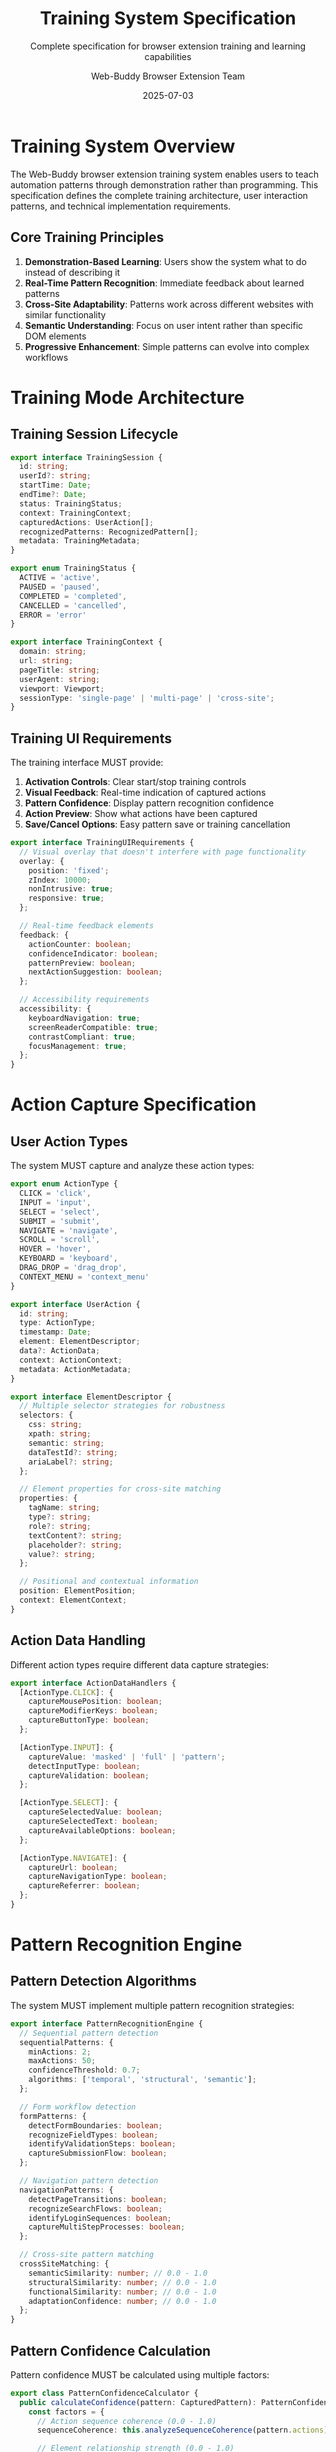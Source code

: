 #+TITLE: Training System Specification
#+SUBTITLE: Complete specification for browser extension training and learning capabilities
#+AUTHOR: Web-Buddy Browser Extension Team
#+DATE: 2025-07-03
#+LAYOUT: spec
#+PROJECT: web-buddy-browser-extension

* Training System Overview

The Web-Buddy browser extension training system enables users to teach automation patterns through demonstration rather than programming. This specification defines the complete training architecture, user interaction patterns, and technical implementation requirements.

** Core Training Principles

1. **Demonstration-Based Learning**: Users show the system what to do instead of describing it
2. **Real-Time Pattern Recognition**: Immediate feedback about learned patterns
3. **Cross-Site Adaptability**: Patterns work across different websites with similar functionality
4. **Semantic Understanding**: Focus on user intent rather than specific DOM elements
5. **Progressive Enhancement**: Simple patterns can evolve into complex workflows

* Training Mode Architecture

** Training Session Lifecycle

#+BEGIN_SRC typescript
export interface TrainingSession {
  id: string;
  userId?: string;
  startTime: Date;
  endTime?: Date;
  status: TrainingStatus;
  context: TrainingContext;
  capturedActions: UserAction[];
  recognizedPatterns: RecognizedPattern[];
  metadata: TrainingMetadata;
}

export enum TrainingStatus {
  ACTIVE = 'active',
  PAUSED = 'paused',
  COMPLETED = 'completed',
  CANCELLED = 'cancelled',
  ERROR = 'error'
}

export interface TrainingContext {
  domain: string;
  url: string;
  pageTitle: string;
  userAgent: string;
  viewport: Viewport;
  sessionType: 'single-page' | 'multi-page' | 'cross-site';
}
#+END_SRC

** Training UI Requirements

The training interface MUST provide:

1. **Activation Controls**: Clear start/stop training controls
2. **Visual Feedback**: Real-time indication of captured actions
3. **Pattern Confidence**: Display pattern recognition confidence
4. **Action Preview**: Show what actions have been captured
5. **Save/Cancel Options**: Easy pattern save or training cancellation

#+BEGIN_SRC typescript
export interface TrainingUIRequirements {
  // Visual overlay that doesn't interfere with page functionality
  overlay: {
    position: 'fixed';
    zIndex: 10000;
    nonIntrusive: true;
    responsive: true;
  };
  
  // Real-time feedback elements
  feedback: {
    actionCounter: boolean;
    confidenceIndicator: boolean;
    patternPreview: boolean;
    nextActionSuggestion: boolean;
  };
  
  // Accessibility requirements
  accessibility: {
    keyboardNavigation: true;
    screenReaderCompatible: true;
    contrastCompliant: true;
    focusManagement: true;
  };
}
#+END_SRC

* Action Capture Specification

** User Action Types

The system MUST capture and analyze these action types:

#+BEGIN_SRC typescript
export enum ActionType {
  CLICK = 'click',
  INPUT = 'input',
  SELECT = 'select',
  SUBMIT = 'submit',
  NAVIGATE = 'navigate',
  SCROLL = 'scroll',
  HOVER = 'hover',
  KEYBOARD = 'keyboard',
  DRAG_DROP = 'drag_drop',
  CONTEXT_MENU = 'context_menu'
}

export interface UserAction {
  id: string;
  type: ActionType;
  timestamp: Date;
  element: ElementDescriptor;
  data?: ActionData;
  context: ActionContext;
  metadata: ActionMetadata;
}

export interface ElementDescriptor {
  // Multiple selector strategies for robustness
  selectors: {
    css: string;
    xpath: string;
    semantic: string;
    dataTestId?: string;
    ariaLabel?: string;
  };
  
  // Element properties for cross-site matching
  properties: {
    tagName: string;
    type?: string;
    role?: string;
    textContent?: string;
    placeholder?: string;
    value?: string;
  };
  
  // Positional and contextual information
  position: ElementPosition;
  context: ElementContext;
}
#+END_SRC

** Action Data Handling

Different action types require different data capture strategies:

#+BEGIN_SRC typescript
export interface ActionDataHandlers {
  [ActionType.CLICK]: {
    captureMousePosition: boolean;
    captureModifierKeys: boolean;
    captureButtonType: boolean;
  };
  
  [ActionType.INPUT]: {
    captureValue: 'masked' | 'full' | 'pattern';
    detectInputType: boolean;
    captureValidation: boolean;
  };
  
  [ActionType.SELECT]: {
    captureSelectedValue: boolean;
    captureSelectedText: boolean;
    captureAvailableOptions: boolean;
  };
  
  [ActionType.NAVIGATE]: {
    captureUrl: boolean;
    captureNavigationType: boolean;
    captureReferrer: boolean;
  };
}
#+END_SRC

* Pattern Recognition Engine

** Pattern Detection Algorithms

The system MUST implement multiple pattern recognition strategies:

#+BEGIN_SRC typescript
export interface PatternRecognitionEngine {
  // Sequential pattern detection
  sequentialPatterns: {
    minActions: 2;
    maxActions: 50;
    confidenceThreshold: 0.7;
    algorithms: ['temporal', 'structural', 'semantic'];
  };
  
  // Form workflow detection
  formPatterns: {
    detectFormBoundaries: boolean;
    recognizeFieldTypes: boolean;
    identifyValidationSteps: boolean;
    captureSubmissionFlow: boolean;
  };
  
  // Navigation pattern detection
  navigationPatterns: {
    detectPageTransitions: boolean;
    recognizeSearchFlows: boolean;
    identifyLoginSequences: boolean;
    captureMultiStepProcesses: boolean;
  };
  
  // Cross-site pattern matching
  crossSiteMatching: {
    semanticSimilarity: number; // 0.0 - 1.0
    structuralSimilarity: number; // 0.0 - 1.0
    functionalSimilarity: number; // 0.0 - 1.0
    adaptationConfidence: number; // 0.0 - 1.0
  };
}
#+END_SRC

** Pattern Confidence Calculation

Pattern confidence MUST be calculated using multiple factors:

#+BEGIN_SRC typescript
export class PatternConfidenceCalculator {
  public calculateConfidence(pattern: CapturedPattern): PatternConfidence {
    const factors = {
      // Action sequence coherence (0.0 - 1.0)
      sequenceCoherence: this.analyzeSequenceCoherence(pattern.actions),
      
      // Element relationship strength (0.0 - 1.0)
      elementRelationships: this.analyzeElementRelationships(pattern.actions),
      
      // Semantic consistency (0.0 - 1.0)
      semanticConsistency: this.analyzeSemanticConsistency(pattern.actions),
      
      // Temporal patterns (0.0 - 1.0)
      temporalCoherence: this.analyzeTemporalPatterns(pattern.actions),
      
      // User intent clarity (0.0 - 1.0)
      intentClarity: this.analyzeIntentClarity(pattern.actions)
    };
    
    // Weighted confidence calculation
    const weights = {
      sequenceCoherence: 0.25,
      elementRelationships: 0.20,
      semanticConsistency: 0.25,
      temporalCoherence: 0.15,
      intentClarity: 0.15
    };
    
    const overallConfidence = Object.entries(factors)
      .reduce((sum, [key, value]) => sum + (value * weights[key]), 0);
    
    return new PatternConfidence(
      overallConfidence,
      factors,
      this.generateConfidenceExplanation(factors)
    );
  }
}
#+END_SRC

* Cross-Site Adaptation Specification

** Semantic Element Matching

The system MUST implement semantic element matching for cross-site pattern execution:

#+BEGIN_SRC typescript
export interface SemanticMatcher {
  // Element similarity scoring
  calculateElementSimilarity(
    sourceElement: ElementDescriptor,
    targetElement: ElementDescriptor
  ): SimilarityScore;
  
  // Context-aware matching
  findEquivalentElements(
    sourceElement: ElementDescriptor,
    targetDocument: Document,
    context: MatchingContext
  ): ElementMatch[];
  
  // Adaptive selector generation
  generateAdaptiveSelector(
    sourceElement: ElementDescriptor,
    targetContext: SiteContext
  ): AdaptiveSelector;
}

export interface SimilarityScore {
  overall: number; // 0.0 - 1.0
  breakdown: {
    textSimilarity: number;
    structuralSimilarity: number;
    functionalSimilarity: number;
    positionalSimilarity: number;
    semanticSimilarity: number;
  };
  confidence: number;
  explanation: string;
}

export interface ElementMatch {
  element: ElementDescriptor;
  score: SimilarityScore;
  adaptationRequired: AdaptationRequirement[];
  executionStrategy: ExecutionStrategy;
}
#+END_SRC

** Pattern Adaptation Strategies

Different patterns require different adaptation approaches:

#+BEGIN_SRC typescript
export interface PatternAdaptationStrategies {
  // Login patterns
  loginPatterns: {
    usernameFieldDetection: SemanticFieldDetector;
    passwordFieldDetection: SemanticFieldDetector;
    submitButtonDetection: SemanticButtonDetector;
    errorHandling: LoginErrorHandler;
  };
  
  // Search patterns  
  searchPatterns: {
    searchFieldDetection: SemanticFieldDetector;
    searchButtonDetection: SemanticButtonDetector;
    resultsPageDetection: ResultsPageDetector;
    paginationHandling: PaginationHandler;
  };
  
  // Form filling patterns
  formPatterns: {
    fieldTypeDetection: FieldTypeDetector;
    validationHandling: ValidationHandler;
    progressIndicatorDetection: ProgressDetector;
    multiStepHandling: MultiStepHandler;
  };
  
  // E-commerce patterns
  ecommercePatterns: {
    productSelectionDetection: ProductDetector;
    cartManagementDetection: CartDetector;
    checkoutFlowDetection: CheckoutDetector;
    paymentHandling: PaymentHandler;
  };
}
#+END_SRC

* Storage and Persistence Specification

** Pattern Storage Requirements

Learned patterns MUST be stored with complete metadata for future retrieval and execution:

#+BEGIN_SRC typescript
export interface PatternStorageSchema {
  // Core pattern data
  pattern: {
    id: string;
    name: string;
    description?: string;
    category: PatternCategory;
    createdAt: Date;
    updatedAt: Date;
    version: string;
  };
  
  // Execution data
  execution: {
    steps: AutomationStep[];
    metadata: ExecutionMetadata;
    dependencies: PatternDependency[];
    alternatives: AlternativeStep[];
  };
  
  // Adaptation data
  adaptation: {
    originalSite: SiteInfo;
    testedSites: SiteCompatibility[];
    adaptationRules: AdaptationRule[];
    semanticSignature: SemanticSignature;
  };
  
  // Usage analytics
  analytics: {
    executionCount: number;
    successRate: number;
    averageExecutionTime: number;
    lastExecuted: Date;
    failureReasons: FailureReason[];
  };
  
  // Privacy and security
  privacy: {
    containsSensitiveData: boolean;
    dataClassification: DataClassification;
    sharingPermissions: SharingPermission[];
    anonymizationLevel: AnonymizationLevel;
  };
}
#+END_SRC

** IndexedDB Storage Implementation

The storage implementation MUST provide efficient pattern retrieval:

#+BEGIN_SRC typescript
export interface PatternStorageAdapter {
  // Basic CRUD operations
  savePattern(pattern: AutomationPattern): Promise<void>;
  loadPattern(id: string): Promise<AutomationPattern | null>;
  updatePattern(id: string, updates: PatternUpdates): Promise<void>;
  deletePattern(id: string): Promise<void>;
  
  // Advanced querying
  searchPatterns(query: PatternQuery): Promise<AutomationPattern[]>;
  findSimilarPatterns(pattern: AutomationPattern): Promise<SimilarPattern[]>;
  getPatternsByCategory(category: PatternCategory): Promise<AutomationPattern[]>;
  getRecentPatterns(limit: number): Promise<AutomationPattern[]>;
  
  // Performance optimization
  preloadFrequentPatterns(): Promise<void>;
  optimizePatternIndex(): Promise<void>;
  cachePatternMetadata(): Promise<void>;
  
  // Data management
  exportPatterns(filter?: PatternFilter): Promise<ExportedPatterns>;
  importPatterns(data: ExportedPatterns): Promise<ImportResult>;
  validatePatternIntegrity(): Promise<ValidationResult>;
}
#+END_SRC

* Error Handling and Recovery

** Training Error Recovery

The training system MUST handle errors gracefully:

#+BEGIN_SRC typescript
export interface TrainingErrorHandler {
  // Action capture errors
  handleActionCaptureFailure(
    action: FailedAction,
    context: TrainingContext
  ): Promise<RecoveryAction>;
  
  // Pattern recognition errors
  handlePatternRecognitionFailure(
    actions: UserAction[],
    error: RecognitionError
  ): Promise<RecoveryStrategy>;
  
  // UI interaction errors
  handleUIInteractionFailure(
    interaction: UIInteraction,
    error: InteractionError
  ): Promise<UIRecoveryAction>;
  
  // Storage errors
  handleStorageFailure(
    operation: StorageOperation,
    error: StorageError
  ): Promise<StorageRecoveryAction>;
}

export interface RecoveryAction {
  type: RecoveryType;
  description: string;
  automatic: boolean;
  userAction?: UserActionRequired;
  fallbackStrategy?: FallbackStrategy;
}
#+END_SRC

** Pattern Execution Error Recovery

Automation execution MUST include sophisticated error recovery:

#+BEGIN_SRC typescript
export interface ExecutionErrorRecovery {
  // Element not found recovery
  elementNotFound: {
    strategies: [
      'alternative_selectors',
      'semantic_search',
      'fuzzy_matching',
      'user_assistance'
    ];
    timeouts: {
      selectorRetry: 2000;
      semanticSearch: 5000;
      userResponse: 30000;
    };
  };
  
  // Timing error recovery
  timingErrors: {
    strategies: [
      'exponential_backoff',
      'dynamic_waiting',
      'element_ready_detection',
      'page_load_detection'
    ];
    maxRetries: 3;
    backoffMultiplier: 1.5;
  };
  
  // Content change recovery
  contentChanges: {
    strategies: [
      'pattern_reanalysis',
      'adaptive_selectors',
      'fallback_patterns',
      'user_intervention'
    ];
    changeDetectionThreshold: 0.3;
    adaptationConfidenceThreshold: 0.7;
  };
}
#+END_SRC

* Performance Requirements

** Training Performance Targets

The training system MUST meet these performance requirements:

#+BEGIN_SRC typescript
export interface PerformanceRequirements {
  // UI responsiveness
  uiResponsiveness: {
    overlayDisplayTime: 200; // milliseconds
    actionCaptureLatency: 50; // milliseconds
    feedbackUpdateTime: 100; // milliseconds
    patternAnalysisTime: 500; // milliseconds
  };
  
  // Pattern recognition performance
  patternRecognition: {
    maxAnalysisTime: 1000; // milliseconds per action
    confidenceCalculationTime: 200; // milliseconds
    crossSiteMatchingTime: 2000; // milliseconds
    maxMemoryUsage: 50; // MB for pattern analysis
  };
  
  // Storage performance
  storage: {
    patternSaveTime: 500; // milliseconds
    patternLoadTime: 200; // milliseconds
    searchQueryTime: 1000; // milliseconds
    indexUpdateTime: 100; // milliseconds
  };
  
  // Browser resource usage
  resourceUsage: {
    maxCPUUsage: 10; // percentage during training
    maxMemoryUsage: 100; // MB total extension memory
    maxNetworkUsage: 1; // MB per minute during training
    batteryImpact: 'minimal'; // on mobile devices
  };
}
#+END_SRC

** Performance Monitoring

The system MUST include performance monitoring:

#+BEGIN_SRC typescript
export interface PerformanceMonitor {
  // Real-time metrics
  collectMetrics(): PerformanceMetrics;
  
  // Performance alerts
  monitorThresholds(thresholds: PerformanceThresholds): void;
  
  // Optimization recommendations
  analyzePerformance(): OptimizationRecommendations;
  
  // Resource usage tracking
  trackResourceUsage(): ResourceUsageReport;
}

export interface PerformanceMetrics {
  trainingSessionMetrics: TrainingSessionMetrics;
  patternRecognitionMetrics: PatternRecognitionMetrics;
  executionPerformanceMetrics: ExecutionPerformanceMetrics;
  storagePerformanceMetrics: StoragePerformanceMetrics;
  browserResourceMetrics: BrowserResourceMetrics;
}
#+END_SRC

* Security and Privacy Specifications

** Data Protection Requirements

The training system MUST implement comprehensive data protection:

#+BEGIN_SRC typescript
export interface DataProtectionRequirements {
  // Data classification
  dataClassification: {
    publicData: DataHandlingRules;
    personalData: DataHandlingRules;
    sensitiveData: DataHandlingRules;
    confidentialData: DataHandlingRules;
  };
  
  // Anonymization requirements
  anonymization: {
    automaticAnonymization: boolean;
    userControlledAnonymization: boolean;
    anonymizationLevels: AnonymizationLevel[];
    reversibilityOptions: ReversibilityOption[];
  };
  
  // Data retention
  dataRetention: {
    trainingDataRetention: Duration;
    patternDataRetention: Duration;
    analyticsDataRetention: Duration;
    automaticCleanup: boolean;
  };
  
  // User consent
  consent: {
    explicitConsent: boolean;
    granularConsent: boolean;
    consentWithdrawal: boolean;
    consentAuditing: boolean;
  };
}
#+END_SRC

** Security Requirements

Security measures MUST be implemented at all levels:

#+BEGIN_SRC typescript
export interface SecurityRequirements {
  // Content Security Policy
  csp: {
    strictCSP: boolean;
    noinlineScripts: boolean;
    noEval: boolean;
    sandboxedIframes: boolean;
  };
  
  // Input validation
  inputValidation: {
    validateUserInput: boolean;
    sanitizePatternData: boolean;
    validateSelectors: boolean;
    preventInjection: boolean;
  };
  
  // Communication security
  communication: {
    encryptedCommunication: boolean;
    certificateValidation: boolean;
    secureWebSockets: boolean;
    messageAuthentication: boolean;
  };
  
  // Extension permissions
  permissions: {
    minimumPermissions: boolean;
    runtimePermissions: boolean;
    permissionAuditing: boolean;
    userPermissionControl: boolean;
  };
}
#+END_SRC

This comprehensive specification ensures that the Web-Buddy browser extension training system provides a secure, performant, and user-friendly experience for learning and executing web automation patterns.